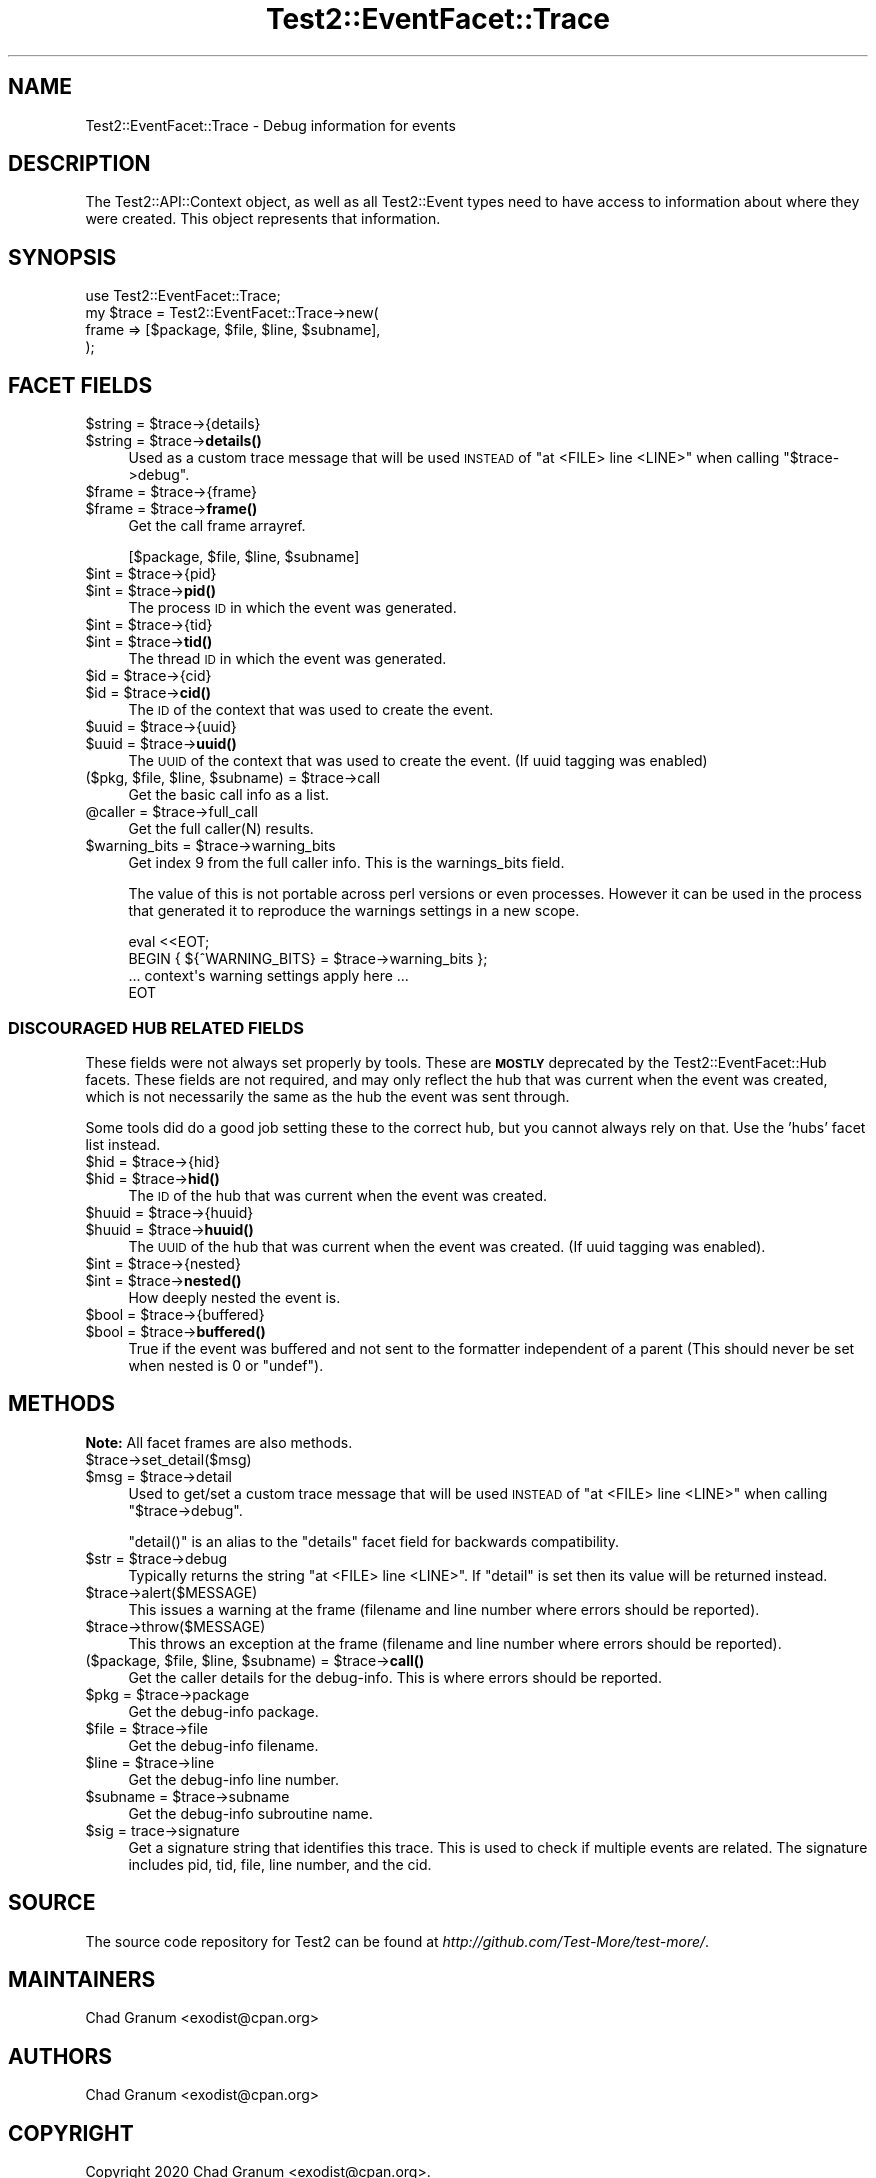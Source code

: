 .\" Automatically generated by Pod::Man 4.14 (Pod::Simple 3.43)
.\"
.\" Standard preamble:
.\" ========================================================================
.de Sp \" Vertical space (when we can't use .PP)
.if t .sp .5v
.if n .sp
..
.de Vb \" Begin verbatim text
.ft CW
.nf
.ne \\$1
..
.de Ve \" End verbatim text
.ft R
.fi
..
.\" Set up some character translations and predefined strings.  \*(-- will
.\" give an unbreakable dash, \*(PI will give pi, \*(L" will give a left
.\" double quote, and \*(R" will give a right double quote.  \*(C+ will
.\" give a nicer C++.  Capital omega is used to do unbreakable dashes and
.\" therefore won't be available.  \*(C` and \*(C' expand to `' in nroff,
.\" nothing in troff, for use with C<>.
.tr \(*W-
.ds C+ C\v'-.1v'\h'-1p'\s-2+\h'-1p'+\s0\v'.1v'\h'-1p'
.ie n \{\
.    ds -- \(*W-
.    ds PI pi
.    if (\n(.H=4u)&(1m=24u) .ds -- \(*W\h'-12u'\(*W\h'-12u'-\" diablo 10 pitch
.    if (\n(.H=4u)&(1m=20u) .ds -- \(*W\h'-12u'\(*W\h'-8u'-\"  diablo 12 pitch
.    ds L" ""
.    ds R" ""
.    ds C` ""
.    ds C' ""
'br\}
.el\{\
.    ds -- \|\(em\|
.    ds PI \(*p
.    ds L" ``
.    ds R" ''
.    ds C`
.    ds C'
'br\}
.\"
.\" Escape single quotes in literal strings from groff's Unicode transform.
.ie \n(.g .ds Aq \(aq
.el       .ds Aq '
.\"
.\" If the F register is >0, we'll generate index entries on stderr for
.\" titles (.TH), headers (.SH), subsections (.SS), items (.Ip), and index
.\" entries marked with X<> in POD.  Of course, you'll have to process the
.\" output yourself in some meaningful fashion.
.\"
.\" Avoid warning from groff about undefined register 'F'.
.de IX
..
.nr rF 0
.if \n(.g .if rF .nr rF 1
.if (\n(rF:(\n(.g==0)) \{\
.    if \nF \{\
.        de IX
.        tm Index:\\$1\t\\n%\t"\\$2"
..
.        if !\nF==2 \{\
.            nr % 0
.            nr F 2
.        \}
.    \}
.\}
.rr rF
.\"
.\" Accent mark definitions (@(#)ms.acc 1.5 88/02/08 SMI; from UCB 4.2).
.\" Fear.  Run.  Save yourself.  No user-serviceable parts.
.    \" fudge factors for nroff and troff
.if n \{\
.    ds #H 0
.    ds #V .8m
.    ds #F .3m
.    ds #[ \f1
.    ds #] \fP
.\}
.if t \{\
.    ds #H ((1u-(\\\\n(.fu%2u))*.13m)
.    ds #V .6m
.    ds #F 0
.    ds #[ \&
.    ds #] \&
.\}
.    \" simple accents for nroff and troff
.if n \{\
.    ds ' \&
.    ds ` \&
.    ds ^ \&
.    ds , \&
.    ds ~ ~
.    ds /
.\}
.if t \{\
.    ds ' \\k:\h'-(\\n(.wu*8/10-\*(#H)'\'\h"|\\n:u"
.    ds ` \\k:\h'-(\\n(.wu*8/10-\*(#H)'\`\h'|\\n:u'
.    ds ^ \\k:\h'-(\\n(.wu*10/11-\*(#H)'^\h'|\\n:u'
.    ds , \\k:\h'-(\\n(.wu*8/10)',\h'|\\n:u'
.    ds ~ \\k:\h'-(\\n(.wu-\*(#H-.1m)'~\h'|\\n:u'
.    ds / \\k:\h'-(\\n(.wu*8/10-\*(#H)'\z\(sl\h'|\\n:u'
.\}
.    \" troff and (daisy-wheel) nroff accents
.ds : \\k:\h'-(\\n(.wu*8/10-\*(#H+.1m+\*(#F)'\v'-\*(#V'\z.\h'.2m+\*(#F'.\h'|\\n:u'\v'\*(#V'
.ds 8 \h'\*(#H'\(*b\h'-\*(#H'
.ds o \\k:\h'-(\\n(.wu+\w'\(de'u-\*(#H)/2u'\v'-.3n'\*(#[\z\(de\v'.3n'\h'|\\n:u'\*(#]
.ds d- \h'\*(#H'\(pd\h'-\w'~'u'\v'-.25m'\f2\(hy\fP\v'.25m'\h'-\*(#H'
.ds D- D\\k:\h'-\w'D'u'\v'-.11m'\z\(hy\v'.11m'\h'|\\n:u'
.ds th \*(#[\v'.3m'\s+1I\s-1\v'-.3m'\h'-(\w'I'u*2/3)'\s-1o\s+1\*(#]
.ds Th \*(#[\s+2I\s-2\h'-\w'I'u*3/5'\v'-.3m'o\v'.3m'\*(#]
.ds ae a\h'-(\w'a'u*4/10)'e
.ds Ae A\h'-(\w'A'u*4/10)'E
.    \" corrections for vroff
.if v .ds ~ \\k:\h'-(\\n(.wu*9/10-\*(#H)'\s-2\u~\d\s+2\h'|\\n:u'
.if v .ds ^ \\k:\h'-(\\n(.wu*10/11-\*(#H)'\v'-.4m'^\v'.4m'\h'|\\n:u'
.    \" for low resolution devices (crt and lpr)
.if \n(.H>23 .if \n(.V>19 \
\{\
.    ds : e
.    ds 8 ss
.    ds o a
.    ds d- d\h'-1'\(ga
.    ds D- D\h'-1'\(hy
.    ds th \o'bp'
.    ds Th \o'LP'
.    ds ae ae
.    ds Ae AE
.\}
.rm #[ #] #H #V #F C
.\" ========================================================================
.\"
.IX Title "Test2::EventFacet::Trace 3"
.TH Test2::EventFacet::Trace 3 "2022-03-18" "perl v5.36.0" "Perl Programmers Reference Guide"
.\" For nroff, turn off justification.  Always turn off hyphenation; it makes
.\" way too many mistakes in technical documents.
.if n .ad l
.nh
.SH "NAME"
Test2::EventFacet::Trace \- Debug information for events
.SH "DESCRIPTION"
.IX Header "DESCRIPTION"
The Test2::API::Context object, as well as all Test2::Event types need to
have access to information about where they were created.  This object
represents that information.
.SH "SYNOPSIS"
.IX Header "SYNOPSIS"
.Vb 1
\&    use Test2::EventFacet::Trace;
\&
\&    my $trace = Test2::EventFacet::Trace\->new(
\&        frame => [$package, $file, $line, $subname],
\&    );
.Ve
.SH "FACET FIELDS"
.IX Header "FACET FIELDS"
.ie n .IP "$string = $trace\->{details}" 4
.el .IP "\f(CW$string\fR = \f(CW$trace\fR\->{details}" 4
.IX Item "$string = $trace->{details}"
.PD 0
.ie n .IP "$string = $trace\->\fBdetails()\fR" 4
.el .IP "\f(CW$string\fR = \f(CW$trace\fR\->\fBdetails()\fR" 4
.IX Item "$string = $trace->details()"
.PD
Used as a custom trace message that will be used \s-1INSTEAD\s0 of
\&\f(CW\*(C`at <FILE> line <LINE>\*(C'\fR when calling \f(CW\*(C`$trace\->debug\*(C'\fR.
.ie n .IP "$frame = $trace\->{frame}" 4
.el .IP "\f(CW$frame\fR = \f(CW$trace\fR\->{frame}" 4
.IX Item "$frame = $trace->{frame}"
.PD 0
.ie n .IP "$frame = $trace\->\fBframe()\fR" 4
.el .IP "\f(CW$frame\fR = \f(CW$trace\fR\->\fBframe()\fR" 4
.IX Item "$frame = $trace->frame()"
.PD
Get the call frame arrayref.
.Sp
.Vb 1
\&    [$package, $file, $line, $subname]
.Ve
.ie n .IP "$int = $trace\->{pid}" 4
.el .IP "\f(CW$int\fR = \f(CW$trace\fR\->{pid}" 4
.IX Item "$int = $trace->{pid}"
.PD 0
.ie n .IP "$int = $trace\->\fBpid()\fR" 4
.el .IP "\f(CW$int\fR = \f(CW$trace\fR\->\fBpid()\fR" 4
.IX Item "$int = $trace->pid()"
.PD
The process \s-1ID\s0 in which the event was generated.
.ie n .IP "$int = $trace\->{tid}" 4
.el .IP "\f(CW$int\fR = \f(CW$trace\fR\->{tid}" 4
.IX Item "$int = $trace->{tid}"
.PD 0
.ie n .IP "$int = $trace\->\fBtid()\fR" 4
.el .IP "\f(CW$int\fR = \f(CW$trace\fR\->\fBtid()\fR" 4
.IX Item "$int = $trace->tid()"
.PD
The thread \s-1ID\s0 in which the event was generated.
.ie n .IP "$id = $trace\->{cid}" 4
.el .IP "\f(CW$id\fR = \f(CW$trace\fR\->{cid}" 4
.IX Item "$id = $trace->{cid}"
.PD 0
.ie n .IP "$id = $trace\->\fBcid()\fR" 4
.el .IP "\f(CW$id\fR = \f(CW$trace\fR\->\fBcid()\fR" 4
.IX Item "$id = $trace->cid()"
.PD
The \s-1ID\s0 of the context that was used to create the event.
.ie n .IP "$uuid = $trace\->{uuid}" 4
.el .IP "\f(CW$uuid\fR = \f(CW$trace\fR\->{uuid}" 4
.IX Item "$uuid = $trace->{uuid}"
.PD 0
.ie n .IP "$uuid = $trace\->\fBuuid()\fR" 4
.el .IP "\f(CW$uuid\fR = \f(CW$trace\fR\->\fBuuid()\fR" 4
.IX Item "$uuid = $trace->uuid()"
.PD
The \s-1UUID\s0 of the context that was used to create the event. (If uuid tagging was
enabled)
.ie n .IP "($pkg, $file, $line, $subname) = $trace\->call" 4
.el .IP "($pkg, \f(CW$file\fR, \f(CW$line\fR, \f(CW$subname\fR) = \f(CW$trace\fR\->call" 4
.IX Item "($pkg, $file, $line, $subname) = $trace->call"
Get the basic call info as a list.
.ie n .IP "@caller = $trace\->full_call" 4
.el .IP "\f(CW@caller\fR = \f(CW$trace\fR\->full_call" 4
.IX Item "@caller = $trace->full_call"
Get the full caller(N) results.
.ie n .IP "$warning_bits = $trace\->warning_bits" 4
.el .IP "\f(CW$warning_bits\fR = \f(CW$trace\fR\->warning_bits" 4
.IX Item "$warning_bits = $trace->warning_bits"
Get index 9 from the full caller info. This is the warnings_bits field.
.Sp
The value of this is not portable across perl versions or even processes.
However it can be used in the process that generated it to reproduce the
warnings settings in a new scope.
.Sp
.Vb 4
\&    eval <<EOT;
\&    BEGIN { ${^WARNING_BITS} = $trace\->warning_bits };
\&    ... context\*(Aqs warning settings apply here ...
\&    EOT
.Ve
.SS "\s-1DISCOURAGED HUB RELATED FIELDS\s0"
.IX Subsection "DISCOURAGED HUB RELATED FIELDS"
These fields were not always set properly by tools. These are \fB\s-1MOSTLY\s0\fR
deprecated by the Test2::EventFacet::Hub facets. These fields are not
required, and may only reflect the hub that was current when the event was
created, which is not necessarily the same as the hub the event was sent
through.
.PP
Some tools did do a good job setting these to the correct hub, but you cannot
always rely on that. Use the 'hubs' facet list instead.
.ie n .IP "$hid = $trace\->{hid}" 4
.el .IP "\f(CW$hid\fR = \f(CW$trace\fR\->{hid}" 4
.IX Item "$hid = $trace->{hid}"
.PD 0
.ie n .IP "$hid = $trace\->\fBhid()\fR" 4
.el .IP "\f(CW$hid\fR = \f(CW$trace\fR\->\fBhid()\fR" 4
.IX Item "$hid = $trace->hid()"
.PD
The \s-1ID\s0 of the hub that was current when the event was created.
.ie n .IP "$huuid = $trace\->{huuid}" 4
.el .IP "\f(CW$huuid\fR = \f(CW$trace\fR\->{huuid}" 4
.IX Item "$huuid = $trace->{huuid}"
.PD 0
.ie n .IP "$huuid = $trace\->\fBhuuid()\fR" 4
.el .IP "\f(CW$huuid\fR = \f(CW$trace\fR\->\fBhuuid()\fR" 4
.IX Item "$huuid = $trace->huuid()"
.PD
The \s-1UUID\s0 of the hub that was current when the event was created. (If uuid
tagging was enabled).
.ie n .IP "$int = $trace\->{nested}" 4
.el .IP "\f(CW$int\fR = \f(CW$trace\fR\->{nested}" 4
.IX Item "$int = $trace->{nested}"
.PD 0
.ie n .IP "$int = $trace\->\fBnested()\fR" 4
.el .IP "\f(CW$int\fR = \f(CW$trace\fR\->\fBnested()\fR" 4
.IX Item "$int = $trace->nested()"
.PD
How deeply nested the event is.
.ie n .IP "$bool = $trace\->{buffered}" 4
.el .IP "\f(CW$bool\fR = \f(CW$trace\fR\->{buffered}" 4
.IX Item "$bool = $trace->{buffered}"
.PD 0
.ie n .IP "$bool = $trace\->\fBbuffered()\fR" 4
.el .IP "\f(CW$bool\fR = \f(CW$trace\fR\->\fBbuffered()\fR" 4
.IX Item "$bool = $trace->buffered()"
.PD
True if the event was buffered and not sent to the formatter independent of a
parent (This should never be set when nested is \f(CW0\fR or \f(CW\*(C`undef\*(C'\fR).
.SH "METHODS"
.IX Header "METHODS"
\&\fBNote:\fR All facet frames are also methods.
.ie n .IP "$trace\->set_detail($msg)" 4
.el .IP "\f(CW$trace\fR\->set_detail($msg)" 4
.IX Item "$trace->set_detail($msg)"
.PD 0
.ie n .IP "$msg = $trace\->detail" 4
.el .IP "\f(CW$msg\fR = \f(CW$trace\fR\->detail" 4
.IX Item "$msg = $trace->detail"
.PD
Used to get/set a custom trace message that will be used \s-1INSTEAD\s0 of
\&\f(CW\*(C`at <FILE> line <LINE>\*(C'\fR when calling \f(CW\*(C`$trace\->debug\*(C'\fR.
.Sp
\&\f(CW\*(C`detail()\*(C'\fR is an alias to the \f(CW\*(C`details\*(C'\fR facet field for backwards
compatibility.
.ie n .IP "$str = $trace\->debug" 4
.el .IP "\f(CW$str\fR = \f(CW$trace\fR\->debug" 4
.IX Item "$str = $trace->debug"
Typically returns the string \f(CW\*(C`at <FILE> line <LINE>\*(C'\fR. If \f(CW\*(C`detail\*(C'\fR is set
then its value will be returned instead.
.ie n .IP "$trace\->alert($MESSAGE)" 4
.el .IP "\f(CW$trace\fR\->alert($MESSAGE)" 4
.IX Item "$trace->alert($MESSAGE)"
This issues a warning at the frame (filename and line number where
errors should be reported).
.ie n .IP "$trace\->throw($MESSAGE)" 4
.el .IP "\f(CW$trace\fR\->throw($MESSAGE)" 4
.IX Item "$trace->throw($MESSAGE)"
This throws an exception at the frame (filename and line number where
errors should be reported).
.ie n .IP "($package, $file, $line, $subname) = $trace\->\fBcall()\fR" 4
.el .IP "($package, \f(CW$file\fR, \f(CW$line\fR, \f(CW$subname\fR) = \f(CW$trace\fR\->\fBcall()\fR" 4
.IX Item "($package, $file, $line, $subname) = $trace->call()"
Get the caller details for the debug-info. This is where errors should be
reported.
.ie n .IP "$pkg = $trace\->package" 4
.el .IP "\f(CW$pkg\fR = \f(CW$trace\fR\->package" 4
.IX Item "$pkg = $trace->package"
Get the debug-info package.
.ie n .IP "$file = $trace\->file" 4
.el .IP "\f(CW$file\fR = \f(CW$trace\fR\->file" 4
.IX Item "$file = $trace->file"
Get the debug-info filename.
.ie n .IP "$line = $trace\->line" 4
.el .IP "\f(CW$line\fR = \f(CW$trace\fR\->line" 4
.IX Item "$line = $trace->line"
Get the debug-info line number.
.ie n .IP "$subname = $trace\->subname" 4
.el .IP "\f(CW$subname\fR = \f(CW$trace\fR\->subname" 4
.IX Item "$subname = $trace->subname"
Get the debug-info subroutine name.
.ie n .IP "$sig = trace\->signature" 4
.el .IP "\f(CW$sig\fR = trace\->signature" 4
.IX Item "$sig = trace->signature"
Get a signature string that identifies this trace. This is used to check if
multiple events are related. The signature includes pid, tid, file, line
number, and the cid.
.SH "SOURCE"
.IX Header "SOURCE"
The source code repository for Test2 can be found at
\&\fIhttp://github.com/Test\-More/test\-more/\fR.
.SH "MAINTAINERS"
.IX Header "MAINTAINERS"
.IP "Chad Granum <exodist@cpan.org>" 4
.IX Item "Chad Granum <exodist@cpan.org>"
.SH "AUTHORS"
.IX Header "AUTHORS"
.PD 0
.IP "Chad Granum <exodist@cpan.org>" 4
.IX Item "Chad Granum <exodist@cpan.org>"
.PD
.SH "COPYRIGHT"
.IX Header "COPYRIGHT"
Copyright 2020 Chad Granum <exodist@cpan.org>.
.PP
This program is free software; you can redistribute it and/or
modify it under the same terms as Perl itself.
.PP
See \fIhttp://dev.perl.org/licenses/\fR
